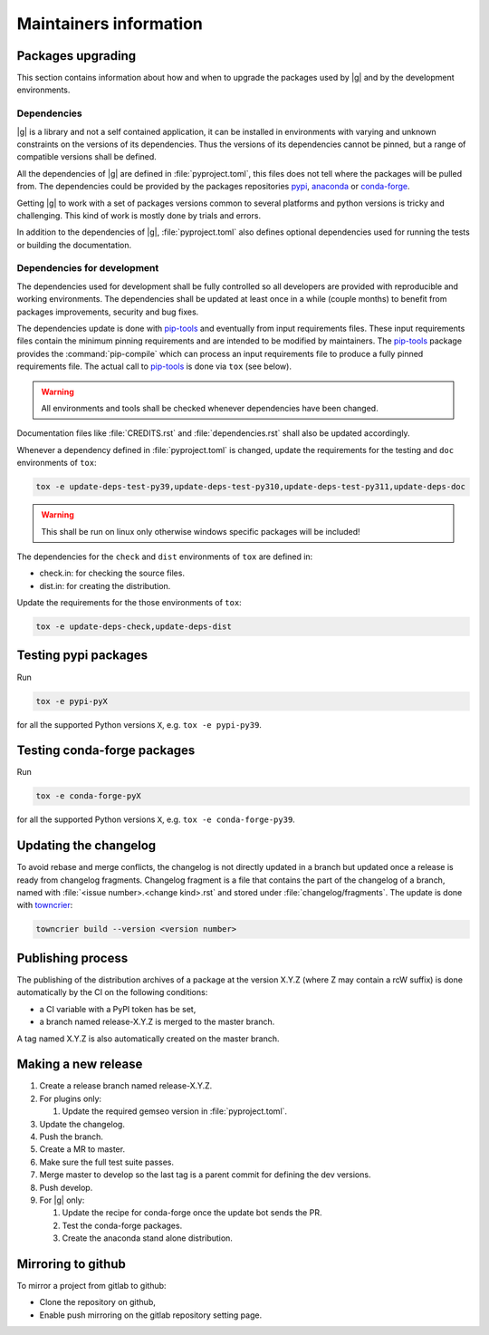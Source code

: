 ..
   Copyright 2021 IRT Saint Exupéry, https://www.irt-saintexupery.com

   This work is licensed under the Creative Commons Attribution-ShareAlike 4.0
   International License. To view a copy of this license, visit
   http://creativecommons.org/licenses/by-sa/4.0/ or send a letter to Creative
   Commons, PO Box 1866, Mountain View, CA 94042, USA.

.. _pypi: https://pypi.org
.. _anaconda: https://anaconda.org
.. _conda-forge: https://conda-forge.org
.. _pip-tools: https://github.com/jazzband/pip-tools
.. _pre-commit: https://pre-commit.com

Maintainers information
=======================

Packages upgrading
------------------

This section contains information about how and when to upgrade
the packages used by |g| and by the development environments.

Dependencies
~~~~~~~~~~~~

|g| is a library
and not a self contained application,
it can be installed in environments
with varying and unknown constraints
on the versions of its dependencies.
Thus the versions of its dependencies cannot be pinned,
but a range of compatible versions shall be defined.

All the dependencies of |g| are defined in :file:`pyproject.toml`,
this files does not tell where the packages will be pulled from.
The dependencies could be provided by the packages repositories
`pypi`_, `anaconda`_ or `conda-forge`_.

Getting |g| to work with
a set of packages versions common to several platforms
and python versions is tricky and challenging.
This kind of work is mostly done by trials and errors.

In addition to the dependencies of |g|,
:file:`pyproject.toml` also defines optional dependencies
used for running the tests or building the documentation.

Dependencies for development
~~~~~~~~~~~~~~~~~~~~~~~~~~~~

The dependencies used for development shall be fully controlled
so all developers are provided
with reproducible and working environments.
The dependencies shall be updated
at least once in a while (couple months)
to benefit from packages improvements,
security and bug fixes.

The dependencies update is done with `pip-tools`_
and eventually from input requirements files.
These input requirements files contain
the minimum pinning requirements
and are intended to be modified by maintainers.
The `pip-tools`_ package provides the :command:`pip-compile`
which can process an input requirements file
to produce a fully pinned requirements file.
The actual call to `pip-tools`_ is done via ``tox`` (see below).

.. warning::

   All environments and tools shall be checked
   whenever dependencies have been changed.

Documentation files like :file:`CREDITS.rst`
and :file:`dependencies.rst` shall also be updated accordingly.

Whenever a dependency defined in :file:`pyproject.toml` is changed,
update the requirements for the testing and ``doc`` environments of ``tox``:

.. _update-deps:

.. code-block:: shell

    tox -e update-deps-test-py39,update-deps-test-py310,update-deps-test-py311,update-deps-doc

.. warning::

   This shall be run on linux only otherwise windows specific packages will be included!

The dependencies for the ``check`` and ``dist`` environments of ``tox``
are defined in:

- check.in: for checking the source files.
- dist.in: for creating the distribution.

Update the requirements for the those environments of ``tox``:

.. code-block:: shell

    tox -e update-deps-check,update-deps-dist

Testing pypi packages
---------------------

Run

.. code-block:: shell

   tox -e pypi-pyX

for all the supported Python versions ``X``, e.g. ``tox -e pypi-py39``.

Testing conda-forge packages
----------------------------

Run

.. code-block:: shell

   tox -e conda-forge-pyX

for all the supported Python versions ``X``, e.g. ``tox -e conda-forge-py39``.

Updating the changelog
----------------------

To avoid rebase and merge conflicts,
the changelog is not directly updated in a branch
but updated once a release is ready from changelog fragments.
Changelog fragment is a file that contains the part of the changelog of a branch,
named with :file:`<issue number>.<change kind>.rst`
and stored under :file:`changelog/fragments`.
The update is done with `towncrier <https://github.com/twisted/towncrier>`_:

.. code-block:: shell

   towncrier build --version <version number>

Publishing process
------------------

The publishing of the distribution archives of a package at the version X.Y.Z
(where Z may contain a rcW suffix)
is done automatically by the CI on the following conditions:

- a CI variable with a PyPI token has be set,
- a branch named release-X.Y.Z is merged to the master branch.

A tag named X.Y.Z is also automatically created on the master branch.

Making a new release
--------------------

#. Create a release branch named release-X.Y.Z.
#. For plugins only:

   #. Update the required gemseo version in :file:`pyproject.toml`.

#. Update the changelog.
#. Push the branch.
#. Create a MR to master.
#. Make sure the full test suite passes.
#. Merge master to develop so the last tag is a parent commit for defining the dev versions.
#. Push develop.
#. For |g| only:

   #. Update the recipe for conda-forge once the update bot sends the PR.
   #. Test the conda-forge packages.
   #. Create the anaconda stand alone distribution.

Mirroring to github
-------------------

To mirror a project from gitlab to github:

- Clone the repository on github,
- Enable push mirroring on the gitlab repository setting page.

